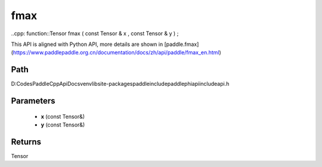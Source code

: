 .. _en_api_paddle_experimental_fmax:

fmax
-------------------------------

..cpp: function::Tensor fmax ( const Tensor & x , const Tensor & y ) ;


This API is aligned with Python API, more details are shown in [paddle.fmax](https://www.paddlepaddle.org.cn/documentation/docs/zh/api/paddle/fmax_en.html)

Path
:::::::::::::::::::::
D:\Codes\PaddleCppApiDocs\venv\lib\site-packages\paddle\include\paddle\phi\api\include\api.h

Parameters
:::::::::::::::::::::
	- **x** (const Tensor&)
	- **y** (const Tensor&)

Returns
:::::::::::::::::::::
Tensor
